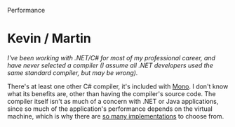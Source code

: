 Performance

#+OPTIONS: num:nil toc:nil author:nil timestamp:nil creator:nil

* Post                                                             :noexport:
  /Performance and optimization: When should a developer be concerned about performance, and why? When should a developer be concerned about optimizing the code? What performance issues should be addressed before the code is written?/

  Macro performance (algorithmic complexity) is something that should always be in mind when
  designing and constructing a system, because it's difficult to tell early in the life of a system
  which of its procedures will be performance limiting later on.  It's best to mind the big-O
  performance of anything of non-constant N, and stick to polynomial or constant-time algorithms if
  at all possible.

  Micro performance, on the other hand, is rarely needed when macro performance is dealt with on
  higher levels.  It is exceedingly rare to need to tighten a loop by 3 cycles, and it's incredibly
  hard to do manually with modern out-of-order CPU architectures.  If algorithmic complexity is
  under control, the necessity for code-level optimization should be determined by using a profiling
  tool, and focusing effort on the "hot spots" identified by the tool.

  I touched on this above, but algorithmic complexity can and should be addressed at an
  architectural or design level as much as possible.  Once code is written, it's generally too late
  to address issues at a higher level without huge rework costs.

* Me / Jason                                                       :noexport:
  You're right, of course.  I the system interacts with other systems that have their own
  performance characteristics, those should be taken into account.  A cache is an excellent example.

  I suppose I shouldn't have used the term 'algorithmic' -- really what we're referring to are macro
  effects, and the performance characteristics of the interactions of subsystems (the web front end
  and the database, or the CPU cache and RAM).  These kinds of things should be addressed whenever
  possible in the architecture and design phases, if it can be said for certain that they will be a
  problem.

  The other class of optimizations consists of tweaking individual modules or functions to be faster
  once they work properly.  The important thing about these bits is to get them working; only then
  should we spend time making them fast, since it's almost impossible to say for certain which of
  them will be a bottleneck.

* Mike / John                                                      :noexport:
  /XML should only be used for small configuration files or when you much go through your firewall
  for IPC./

  XML has other purposes as well.  For example, our C++ application uses XML for IPC on the local
  machine, simply because it gives us a serialization format that doesn't have to be bogged down
  with byte-level operations.  When it was introduced, we replaced thousands of IPC transactions
  with a single blob of XML, and it netted us a huge performance gain.  

  I would also argue that the "small" and "configuration" restrictions aren't real either.  Parsing
  XML is expensive, true, but that doesn't matter much unless you're doing it all the time.  Taking
  a second to parse a 1MB configuration file might be okay if you only do it once per hour, but
  10ms of parsing can kill you when you're doing it for every screen refresh.  

* Kevin / Martin
  /I've been working with .NET/C# for most of my professional career, and have never selected a
  compiler (I assume all .NET developers used the same standard compiler, but may be wrong)./

  There's at least one other C# compiler, it's included with [[http://www.mono-project.com/CSharp_Compiler][Mono]].  I don't know what its benefits
  are, other than having the compiler's source code.  The compiler itself isn't as much of a concern
  with .NET or Java applications, since so much of the application's performance depends on the
  virtual machine, which is why there are [[http://www.dmoz.org/Computers/Programming/Languages/Java/Implementations/][so many implementations]] to choose from.
